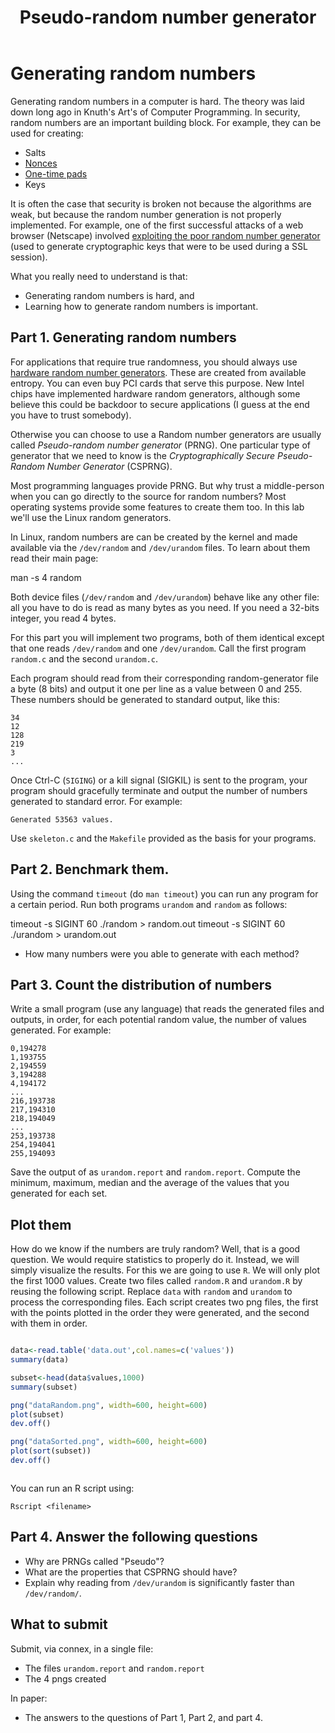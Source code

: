 #+STARTUP: showall
#+STARTUP: lognotestate
#+TAGS:
#+SEQ_TODO: TODO STARTED DONE DEFERRED CANCELLED | WAITING DELEGATED APPT
#+DRAWERS: HIDDEN STATE
#+TITLE: Pseudo-random number generator 
#+CATEGORY: todo

* Generating random numbers

Generating random numbers in a computer is hard. The theory was laid down long ago in Knuth's Art's of Computer Programming. In security, random numbers are an important building block.
For example, they can be used for creating:

- Salts
- [[http://en.wikipedia.org/wiki/Cryptographic_nonce][Nonces]]
- [[http://en.wikipedia.org/wiki/One-time_pad][One-time pads]]
- Keys

It is often the case that security is broken not because the algorithms are weak, but because the random number generation is not properly implemented. For
example, one of the first successful attacks of a web browser (Netscape) involved [[http://www.cs.berkeley.edu/~daw/papers/ddj-netscape.html][exploiting the poor random number generator]] (used to generate cryptographic
keys that were to be used during a SSL session).

What you really need to understand is that:

- Generating random numbers is hard, and
- Learning how to generate random numbers is important.

** Part 1. Generating random numbers

For applications that require true randomness, you should always use [[http://en.wikipedia.org/wiki/Hardware_random_number_generator][hardware random number generators]]. These are created from available entropy. You can even
buy PCI cards that serve this purpose. New Intel chips have implemented hardware random generators, although some believe this could be backdoor to secure
applications (I guess at the end you have to trust somebody).

Otherwise you can choose to use a Random number generators are usually called /Pseudo-random number generator/ (PRNG).  One particular type of generator that we
 need to know is the /Cryptographically Secure Pseudo-Random Number Generator/ (CSPRNG).

Most programming languages provide PRNG. But why trust a middle-person when you can go directly to the source for random numbers? Most operating systems provide
some features to create them too. In this lab we'll use the Linux random generators.

In Linux, random numbers are can be created by the kernel and made available via the =/dev/random= and =/dev/urandom= files. To learn about them read their main
page:

#+being_code
man -s 4 random
#+end_code

Both device files (=/dev/random= and =/dev/urandom=) behave like any other file: all you have to do is read as many bytes as you need. If you need a 32-bits
integer, you read 4 bytes.

For this part you will implement two programs, both of them identical except that one reads =/dev/random= and one =/dev/urandom=. Call the first program
=random.c= and the second =urandom.c=.

Each program should read from their corresponding random-generator file a byte (8 bits) and output it one per line as a value between 0 and 255. These numbers should be generated to standard output, like this:

#+begin_example
34
12
128
219
3
...
#+end_example

Once Ctrl-C (=SIGING=) or a kill signal (SIGKIL) is sent to the program, your program should gracefully terminate and output the number of numbers generated to
standard error. For example:

#+begin_example
Generated 53563 values.
#+end_example

Use =skeleton.c= and the =Makefile= provided as the basis for your programs. 


** Part 2. Benchmark them.

Using the command =timeout= (do =man timeout=) you can run any program for a certain period. Run both programs =urandom= and =random= as follows:

#+being_code
timeout -s SIGINT 60 ./random > random.out 
timeout -s SIGINT 60 ./urandom > urandom.out
#+end_code

- How many numbers were you able to generate with each method?


** Part 3. Count the distribution of numbers

Write a small program (use any language) that reads the generated files and outputs, in order, for each potential random value, the number of values generated. For example:

#+begin_example
0,194278
1,193755
2,194559
3,194288
4,194172
...
216,193738
217,194310
218,194049
...
253,193738
254,194041
255,194093
#+end_example

Save the output of as =urandom.report= and =random.report=. Compute the minimum, maximum, median and the average of the values that you generated for each set.


** Plot them

How do we know if the numbers are truly random? Well, that is a good question. We would require statistics to properly do it. Instead, we will simply visualize
the results. For this we are going to use =R=. We will only plot the first 1000 values.  Create two files called =random.R= and =urandom.R= by reusing the
following script. Replace =data= with =random= and =urandom= to process the corresponding files.  Each script creates two png files, the first with the points
plotted in the order they were generated, and the second with them in order.

#+begin_src R 

data<-read.table('data.out',col.names=c('values'))
summary(data)

subset<-head(data$values,1000)
summary(subset)

png("dataRandom.png", width=600, height=600)
plot(subset)
dev.off()

png("dataSorted.png", width=600, height=600)
plot(sort(subset))
dev.off()


#+end_src

You can run an R script using:

#+begin_example
Rscript <filename>
#+end_example


** Part 4. Answer the following questions

- Why are PRNGs called "Pseudo"?
- What are the properties that CSPRNG should have?
- Explain why reading from =/dev/urandom= is significantly faster than =/dev/random/=.


** What to submit

Submit, via connex, in a single file:

- The files =urandom.report= and =random.report=
- The 4 pngs created

In paper:

- The answers to the questions of Part 1, Part 2, and part 4.


